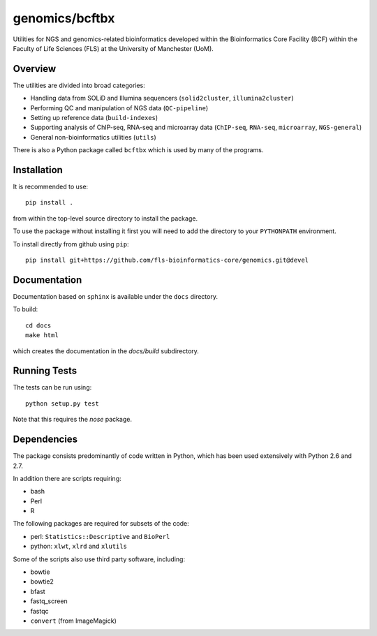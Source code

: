 genomics/bcftbx
===============

Utilities for NGS and genomics-related bioinformatics developed within the
Bioinformatics Core Facility (BCF) within the Faculty of Life Sciences (FLS)
at the University of Manchester (UoM).

Overview
********

The utilities are divided into broad categories:

- Handling data from SOLiD and Illumina sequencers (``solid2cluster``,
  ``illumina2cluster``)
- Performing QC and manipulation of NGS data (``QC-pipeline``)
- Setting up reference data (``build-indexes``)
- Supporting analysis of ChIP-seq, RNA-seq and microarray data (``ChIP-seq``,
  ``RNA-seq``, ``microarray``, ``NGS-general``)
- General non-bioinformatics utilities (``utils``)

There is also a Python package called ``bcftbx`` which is used by many of the
programs.

Installation
************

It is recommended to use::

    pip install .

from within the top-level source directory to install the package.

To use the package without installing it first you will need to add the
directory to your ``PYTHONPATH`` environment.

To install directly from github using ``pip``::

    pip install git+https://github.com/fls-bioinformatics-core/genomics.git@devel

Documentation
*************

Documentation based on ``sphinx`` is available under the ``docs`` directory.

To build::

    cd docs
    make html

which creates the documentation in the `docs/build` subdirectory.

Running Tests
*************

The tests can be run using::

    python setup.py test

Note that this requires the `nose` package.

Dependencies
************

The package consists predominantly of code written in Python, which has been
used extensively with Python 2.6 and 2.7.

In addition there are scripts requiring:

- bash
- Perl
- R

The following packages are required for subsets of the code:

- perl: ``Statistics::Descriptive`` and ``BioPerl``
- python: ``xlwt``, ``xlrd`` and ``xlutils``

Some of the scripts also use third party software, including:

- bowtie
- bowtie2
- bfast
- fastq_screen
- fastqc
- ``convert`` (from ImageMagick)
